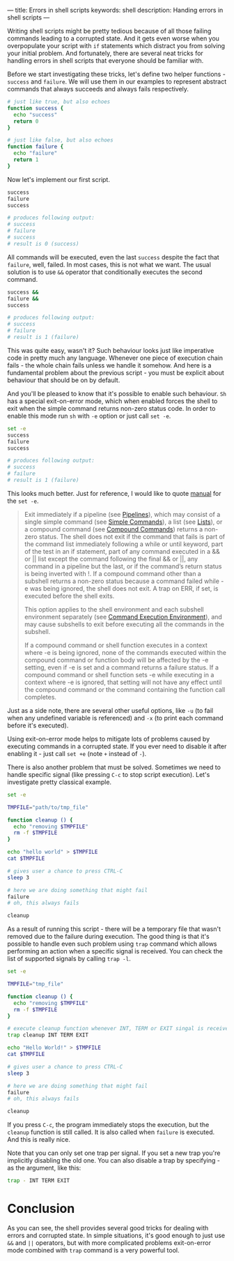---
title: Errors in shell scripts
keywords: shell
description: Handing errors in shell scripts
---

Writing shell scripts might be pretty tedious because of all those failing
commands leading to a corrupted state. And it gets even worse when you
overpopulate your script with =if= statements which distract you from solving
your initial problem. And fortunately, there are several neat tricks for
handling errors in shell scripts that everyone should be familiar with.

#+BEGIN_HTML
<!--more-->
#+END_HTML

Before we start investigating these tricks, let's define two helper functions -
=success= and =failure=. We will use them in our examples to represent abstract
commands that always succeeds and always fails respectively.

#+BEGIN_SRC sh
# just like true, but also echoes
function success {
  echo "success"
  return 0
}

# just like false, but also echoes
function failure {
  echo "failure"
  return 1
}
#+END_SRC

Now let's implement our first script.

#+BEGIN_SRC sh
success
failure
success

# produces following output:
# success
# failure
# success
# result is 0 (success)
#+END_SRC

All commands will be executed, even the last =success= despite the fact that
=failure=, well, failed. In most cases, this is not what we want. The usual
solution is to use =&&= operator that conditionally executes the second command.

#+BEGIN_SRC sh
success &&
failure &&
success

# produces following output:
# success
# failure
# result is 1 (failure)
#+END_SRC

This was quite easy, wasn't it? Such behaviour looks just like imperative code
in pretty much any language. Whenever one piece of execution chain fails - the
whole chain fails unless we handle it somehow. And here is a fundamental problem
about the previous script - you must be explicit about behaviour that should be
on by default.

And you'll be pleased to know that it's possible to enable such behaviour. =Sh=
has a special exit-on-error mode, which when enabled forces the shell to exit
when the simple command returns non-zero status code. In order to enable this
mode run =sh= with =-e= option or just call =set -e=.

#+BEGIN_SRC sh
set -e
success
failure
success

# produces following output:
# success
# failure
# result is 1 (failure)
#+END_SRC

This looks much better. Just for reference, I would like to quote [[https://www.gnu.org/software/bash/manual/html_node/The-Set-Builtin.html][manual]] for
the =set -e=.

#+BEGIN_QUOTE
Exit immediately if a pipeline (see [[https://www.gnu.org/software/bash/manual/html_node/Pipelines.html#Pipelines][Pipelines]]), which may consist of a single
simple command (see [[https://www.gnu.org/software/bash/manual/html_node/Simple-Commands.html#Simple-Commands][Simple Commands]]), a list (see [[https://www.gnu.org/software/bash/manual/html_node/Lists.html#Lists][Lists]]), or a compound command
(see [[https://www.gnu.org/software/bash/manual/html_node/Compound-Commands.html#Compound-Commands][Compound Commands]]) returns a non-zero status. The shell does not exit if
the command that fails is part of the command list immediately following a while
or until keyword, part of the test in an if statement, part of any command
executed in a && or || list except the command following the final && or ||, any
command in a pipeline but the last, or if the command’s return status is being
inverted with !. If a compound command other than a subshell returns a non-zero
status because a command failed while -e was being ignored, the shell does not
exit. A trap on ERR, if set, is executed before the shell exits.

This option applies to the shell environment and each subshell environment
separately (see [[https://www.gnu.org/software/bash/manual/html_node/Command-Execution-Environment.html#Command-Execution-Environment][Command Execution Environment]]), and may cause subshells to exit
before executing all the commands in the subshell.

If a compound command or shell function executes in a context where -e is being
ignored, none of the commands executed within the compound command or function
body will be affected by the -e setting, even if -e is set and a command returns
a failure status. If a compound command or shell function sets -e while
executing in a context where -e is ignored, that setting will not have any
effect until the compound command or the command containing the function call
completes.
#+END_QUOTE

Just as a side note, there are several other useful options, like =-u= (to fail
when any undefined variable is referenced) and =-x= (to print each command before
it's executed).

Using exit-on-error mode helps to mitigate lots of problems caused by executing
commands in a corrupted state. If you ever need to disable it after enabling it -
just call =set +e= (note =+= instead of =-=).

There is also another problem that must be solved. Sometimes we need to handle
specific signal (like pressing =C-c= to stop script execution). Let's investigate
pretty classical example.

#+BEGIN_SRC sh
set -e

TMPFILE="path/to/tmp_file"

function cleanup () {
  echo "removing $TMPFILE"
  rm -f $TMPFILE
}

echo "hello world" > $TMPFILE
cat $TMPFILE

# gives user a chance to press CTRL-C
sleep 3

# here we are doing something that might fail
failure
# oh, this always fails

cleanup
#+END_SRC

As a result of running this script - there will be a temporary file that wasn't
removed due to the failure during execution. The good thing is that it's
possible to handle even such problem using =trap= command which allows
performing an action when a specific signal is received. You can check the list
of supported signals by calling =trap -l=.

#+BEGIN_SRC sh
set -e

TMPFILE="tmp_file"

function cleanup () {
  echo "removing $TMPFILE"
  rm -f $TMPFILE
}

# execute cleanup function whenever INT, TERM or EXIT singal is received
trap cleanup INT TERM EXIT

echo "Hello World!" > $TMPFILE
cat $TMPFILE

# gives user a chance to press CTRL-C
sleep 3

# here we are doing something that might fail
failure
# oh, this always fails

cleanup
#+END_SRC

If you press =C-c=, the program immediately stops the execution, but the
=cleanup= function is still called. It is also called when =failure= is
executed. And this is really nice.

Note that you can only set one trap per signal. If you set a new trap you're
implicitly disabling the old one. You can also disable a trap by specifying - as
the argument, like this:

#+BEGIN_SRC sh
trap - INT TERM EXIT
#+END_SRC

* Conclusion
As you can see, the shell provides several good tricks for dealing with errors
and corrupted state. In simple situations, it's good enough to just use =&&= and
=||= operators, but with more complicated problems exit-on-error mode combined
with =trap= command is a very powerful tool.
